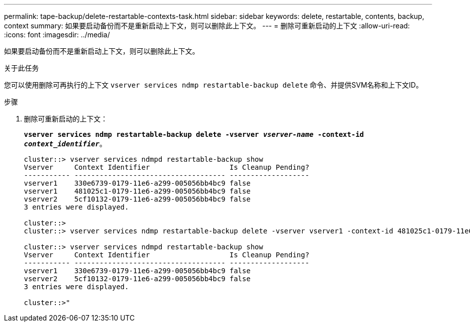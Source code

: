 ---
permalink: tape-backup/delete-restartable-contexts-task.html 
sidebar: sidebar 
keywords: delete, restartable, contents, backup, context 
summary: 如果要启动备份而不是重新启动上下文，则可以删除此上下文。 
---
= 删除可重新启动的上下文
:allow-uri-read: 
:icons: font
:imagesdir: ../media/


[role="lead"]
如果要启动备份而不是重新启动上下文，则可以删除此上下文。

.关于此任务
您可以使用删除可再执行的上下文 `vserver services ndmp restartable-backup delete` 命令、并提供SVM名称和上下文ID。

.步骤
. 删除可重新启动的上下文：
+
`*vserver services ndmp restartable-backup delete -vserver _vserver-name_ -context-id _context_identifier_*`。

+
[listing]
----
cluster::> vserver services ndmpd restartable-backup show
Vserver     Context Identifier                   Is Cleanup Pending?
----------- ------------------------------------ -------------------
vserver1    330e6739-0179-11e6-a299-005056bb4bc9 false
vserver1    481025c1-0179-11e6-a299-005056bb4bc9 false
vserver2    5cf10132-0179-11e6-a299-005056bb4bc9 false
3 entries were displayed.

cluster::>
cluster::> vserver services ndmp restartable-backup delete -vserver vserver1 -context-id 481025c1-0179-11e6-a299-005056bb4bc9

cluster::> vserver services ndmpd restartable-backup show
Vserver     Context Identifier                   Is Cleanup Pending?
----------- ------------------------------------ -------------------
vserver1    330e6739-0179-11e6-a299-005056bb4bc9 false
vserver2    5cf10132-0179-11e6-a299-005056bb4bc9 false
3 entries were displayed.

cluster::>"
----

